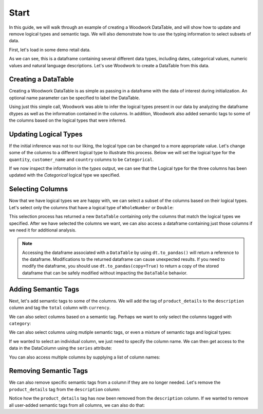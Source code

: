 Start
*****

.. ipython:: python
    :suppress:

    import urllib.request

    opener = urllib.request.build_opener()
    opener.addheaders = [("Testing", "True")]
    urllib.request.install_opener(opener)



In this guide, we will walk through an example of creating a Woodwork DataTable, and will show how to update and remove logical types and semantic tags. We will also demonstrate how to use the typing information to select subsets of data.

First, let's load in some demo retail data.

.. ipython:: python

    import woodwork as ww

    data = ww.demo.load_retail(nrows=100)

    data.head(5)

As we can see, this is a dataframe containing several different data types, including dates, categorical values, numeric values and natural language descriptions. Let's use Woodwork to create a DataTable from this data.

Creating a DataTable
====================
Creating a Woodwork DataTable is as simple as passing in a dataframe with the data of interest during initialization. An optional name parameter can be specified to label the DataTable.

.. ipython:: python

    dt = ww.DataTable(data, name="retail")

    dt.types

Using just this simple call, Woodwork was able to infer the logical types present in our data by analyzing the dataframe dtypes as well as the information contained in the columns. In addition, Woodwork also added semantic tags to some of the columns based on the logical types that were inferred.


Updating Logical Types
======================
If the initial inference was not to our liking, the logical type can be changed to a more appropriate value. Let's change some of the columns to a different logical type to illustrate this process. Below we will set the logical type for the ``quantity``, ``customer_name`` and ``country`` columns to be ``Categorical``.


.. ipython:: python

    dt.set_logical_types({
        'quantity': 'Categorical',
        'customer_name': 'Categorical',
        'country': 'Categorical'
    })

    dt.types

If we now inspect the information in the `types` output, we can see that the Logical type for the three columns has been updated with the `Categorical` logical type we specified.

Selecting Columns
=================
Now that we have logical types we are happy with, we can select a subset of the columns based on their logical types. Let's select only the columns that have a logical type of ``WholeNumber`` or ``Double``:

.. ipython:: python

    numeric_dt = dt.select_ltypes(['WholeNumber', 'Double'])

    numeric_dt.types

This selection process has returned a new ``DataTable`` containing only the columns that match the logical types we specified. After we have selected the columns we want, we can also access a dataframe containing just those columns if we need it for additional analysis.

.. ipython:: python

    numeric_dt.to_pandas()

.. note::
    Accessing the dataframe associated with a ``DataTable`` by using ``dt.to_pandas()`` will return a reference to the dataframe. Modifications to the returned dataframe can cause unexpected results. If you need to modify the dataframe, you should use ``dt.to_pandas(copy=True)`` to return a copy of the stored dataframe that can be safely modified without impacting the ``DataTable`` behavior.

Adding Semantic Tags
====================
Next, let's add semantic tags to some of the columns. We will add the tag of ``product_details`` to the ``description`` column and tag the ``total`` column with ``currency``.

.. ipython:: python

    dt.set_semantic_tags({'description':'product_details', 'total': 'currency'})

    dt.types


We can also select columns based on a semantic tag. Perhaps we want to only select the columns tagged with ``category``:

.. ipython:: python

    category_dt = dt.select_semantic_tags('category')

    category_dt.types

We can also select columns using mutiple semantic tags, or even a mixture of semantic tags and logical types:

.. ipython:: python

    category_numeric_dt = dt.select_semantic_tags(['numeric', 'category'])

    category_numeric_dt.types

    mixed_dt = dt.select(include=['Boolean', 'product_details'])

    mixed_dt.types


If we wanted to select an individual column, we just need to specify the column name. We can then get access to the data in the DataColumn using the ``series`` attribute:

.. ipython:: python

    dc = dt['total']

    dc

    dc.series


You can also access multiple columns by supplying a list of column names:

.. ipython:: python

   multiple_cols_dt = dt[['product_id', 'total', 'unit_price']]

   multiple_cols_dt.types


Removing Semantic Tags
======================
We can also remove specific semantic tags from a column if they are no longer needed. Let's remove the ``product_details`` tag from the ``description`` column:

.. ipython:: python

    dt.remove_semantic_tags({'description':'product_details'})

    dt.types

Notice how the ``product_details`` tag has now been removed from the ``description`` column. If we wanted to remove all user-added semantic tags from all columns, we can also do that:

.. ipython:: python

    dt.reset_semantic_tags()

    dt.types

